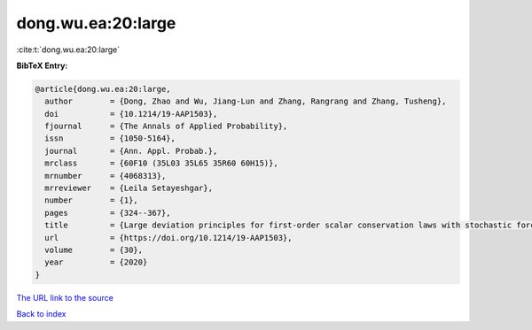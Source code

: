 dong.wu.ea:20:large
===================

:cite:t:`dong.wu.ea:20:large`

**BibTeX Entry:**

.. code-block:: bibtex

   @article{dong.wu.ea:20:large,
     author        = {Dong, Zhao and Wu, Jiang-Lun and Zhang, Rangrang and Zhang, Tusheng},
     doi           = {10.1214/19-AAP1503},
     fjournal      = {The Annals of Applied Probability},
     issn          = {1050-5164},
     journal       = {Ann. Appl. Probab.},
     mrclass       = {60F10 (35L03 35L65 35R60 60H15)},
     mrnumber      = {4068313},
     mrreviewer    = {Leila Setayeshgar},
     number        = {1},
     pages         = {324--367},
     title         = {Large deviation principles for first-order scalar conservation laws with stochastic forcing},
     url           = {https://doi.org/10.1214/19-AAP1503},
     volume        = {30},
     year          = {2020}
   }

`The URL link to the source <https://doi.org/10.1214/19-AAP1503>`__


`Back to index <../By-Cite-Keys.html>`__
